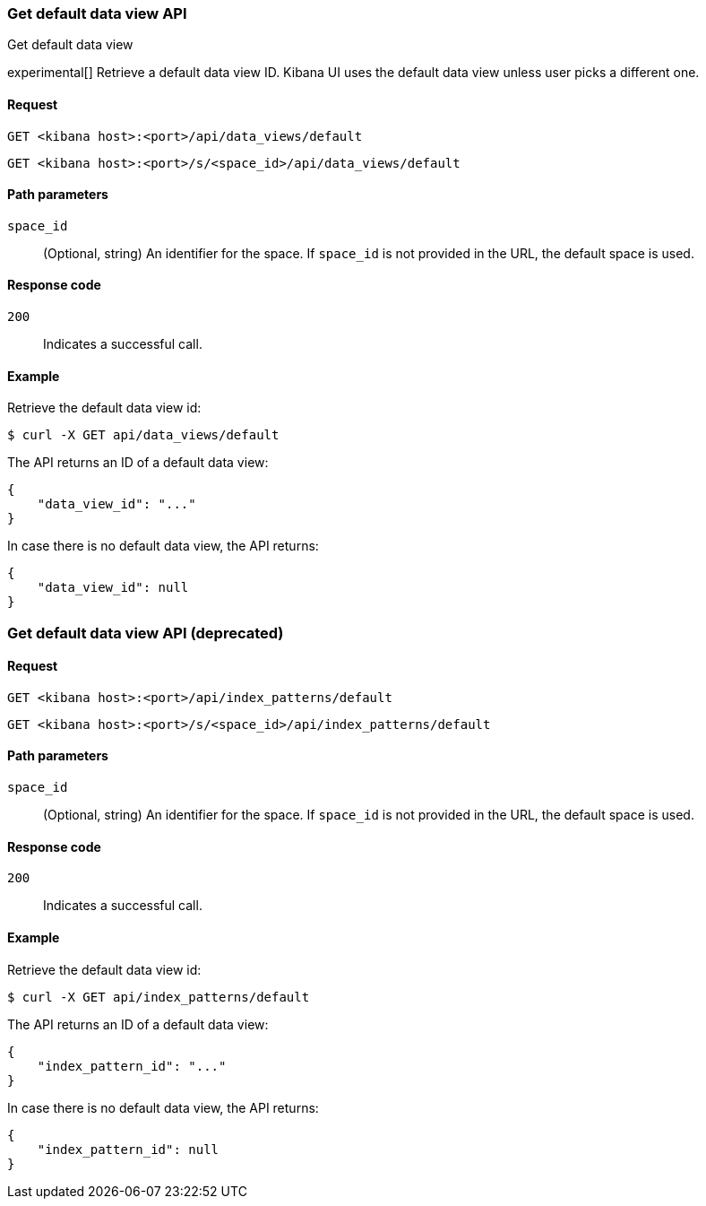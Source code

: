 [[data-views-api-default-get]]
=== Get default data view API
++++
<titleabbrev>Get default data view</titleabbrev>
++++

experimental[] Retrieve a default data view ID. Kibana UI uses the default data view unless user picks a different one.

[float]
[[data-views-api-default-get-request]]
==== Request

`GET <kibana host>:<port>/api/data_views/default`

`GET <kibana host>:<port>/s/<space_id>/api/data_views/default`

[float]
[[data-views-api-default-get-params]]
==== Path parameters

`space_id`::
(Optional, string) An identifier for the space. If `space_id` is not provided in the URL, the default space is used.

[float]
[[data-views-api-default-get-codes]]
==== Response code

`200`::
Indicates a successful call.

[float]
[[data-views-api-default-get-example]]
==== Example

Retrieve the default data view id:

[source,sh]
--------------------------------------------------
$ curl -X GET api/data_views/default
--------------------------------------------------
// KIBANA

The API returns an ID of a default data view:

[source,sh]
--------------------------------------------------
{
    "data_view_id": "..."
}
--------------------------------------------------

In case there is no default data view, the API returns:

[source,sh]
--------------------------------------------------
{
    "data_view_id": null
}
--------------------------------------------------


[discrete]
=== Get default data view API (deprecated)

[float]
[[data-views-api-default-get-request-deprecated]]
==== Request

`GET <kibana host>:<port>/api/index_patterns/default`

`GET <kibana host>:<port>/s/<space_id>/api/index_patterns/default`

[float]
[[data-views-api-default-get-params-deprecated]]
==== Path parameters

`space_id`::
(Optional, string) An identifier for the space. If `space_id` is not provided in the URL, the default space is used.

[float]
[[data-views-api-default-get-codes-deprecated]]
==== Response code

`200`::
Indicates a successful call.

[float]
[[data-views-api-default-get-example-deprecated]]
==== Example

Retrieve the default data view id:

[source,sh]
--------------------------------------------------
$ curl -X GET api/index_patterns/default
--------------------------------------------------
// KIBANA

The API returns an ID of a default data view:

[source,sh]
--------------------------------------------------
{
    "index_pattern_id": "..."
}
--------------------------------------------------

In case there is no default data view, the API returns:

[source,sh]
--------------------------------------------------
{
    "index_pattern_id": null
}
--------------------------------------------------

